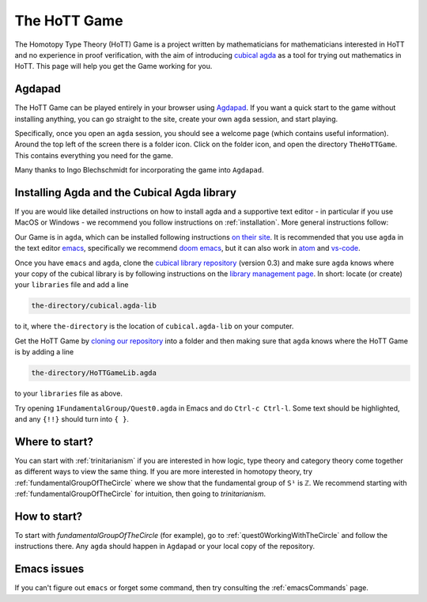 .. _theHoTTGame:

*************
The HoTT Game
*************

The Homotopy Type Theory (HoTT) Game is a project written by mathematicians
for mathematicians interested in HoTT and no experience in proof verification,
with the aim of introducing
`cubical agda <https://agda.readthedocs.io/en/v2.6.0/language/cubical.html>`_
as a tool for trying out mathematics in HoTT.
This page will help you get the Game working for you.

Agdapad
=======

The HoTT Game can be played entirely in your browser using
`Agdapad <https://agdapad.quasicoherent.io/>`_.
If you want a quick start to the game without installing anything,
you can go straight to the site, create your own ``agda`` session, and start playing.

Specifically, once you open an ``agda`` session, you should see a welcome page
(which contains useful information).
Around the top left of the screen there is a folder icon.
Click on the folder icon, and open the directory ``TheHoTTGame``.
This contains everything you need for the game.

Many thanks to Ingo Blechschmidt for incorporating the game into ``Agdapad``.

Installing Agda and the Cubical Agda library
============================================

If you are would like detailed instructions on how to install agda and a supportive text editor - 
in particular if you use MacOS or Windows - we recommend you follow instructions on
:ref:`installation`.
More general instructions follow:

Our Game is in ``agda``, which can be installed following instructions
`on their site <https://agda.readthedocs.io/en/latest/getting-started/installation.html>`_.
It is recommended that you use ``agda`` in the text editor
`emacs <https://www.gnu.org/software/emacs/tour/index.html>`_,
specifically we recommend
`doom emacs <https://github.com/hlissner/doom-emacs>`_,
but it can also work in
`atom <https://atom.io/packages/agda-mode>`_ and
`vs-code <https://github.com/banacorn/agda-mode-vscode#agda-language-server>`_.

Once you have ``emacs`` and ``agda``, clone the
`cubical library repository <https://github.com/agda/cubical>`_ (version 0.3)
and make sure ``agda`` knows where your copy of the cubical library is
by following instructions on the
`library management page <https://agda.readthedocs.io/en/latest/tools/package-system.html?highlight=library%20management>`_.
In short: locate (or create) your ``libraries`` file and add a line

.. code::

   the-directory/cubical.agda-lib

to it, where ``the-directory`` is the location of ``cubical.agda-lib`` on your computer.

Get the HoTT Game by
`cloning our repository <https://github.com/thehottgame/TheHoTTGame>`_
into a folder and then making sure that ``agda`` knows where the HoTT Game is
by adding a line

.. code::

   the-directory/HoTTGameLib.agda

to your ``libraries`` file as above.

Try opening ``1FundamentalGroup/Quest0.agda`` in Emacs
and do ``Ctrl-c Ctrl-l``.
Some text should be highlighted, and any ``{!!}`` should turn into ``{ }``.

Where to start?
===============

You can start with :ref:`trinitarianism` if you are interested in
how logic, type theory and category theory come together
as different ways to view the same thing.
If you are more interested in homotopy theory,
try :ref:`fundamentalGroupOfTheCircle` where we show that the
fundamental group of ``S¹`` is ``ℤ``.
We recommend starting with :ref:`fundamentalGroupOfTheCircle` for intuition,
then going to `trinitarianism`.

How to start?
=============

To start with `fundamentalGroupOfTheCircle` (for example),
go to :ref:`quest0WorkingWithTheCircle`
and follow the instructions there.
Any ``agda`` should happen in ``Agdapad``
or your local copy of the repository.

Emacs issues
============

If you can't figure out ``emacs`` or forget some command, then
try consulting the :ref:`emacsCommands` page.
